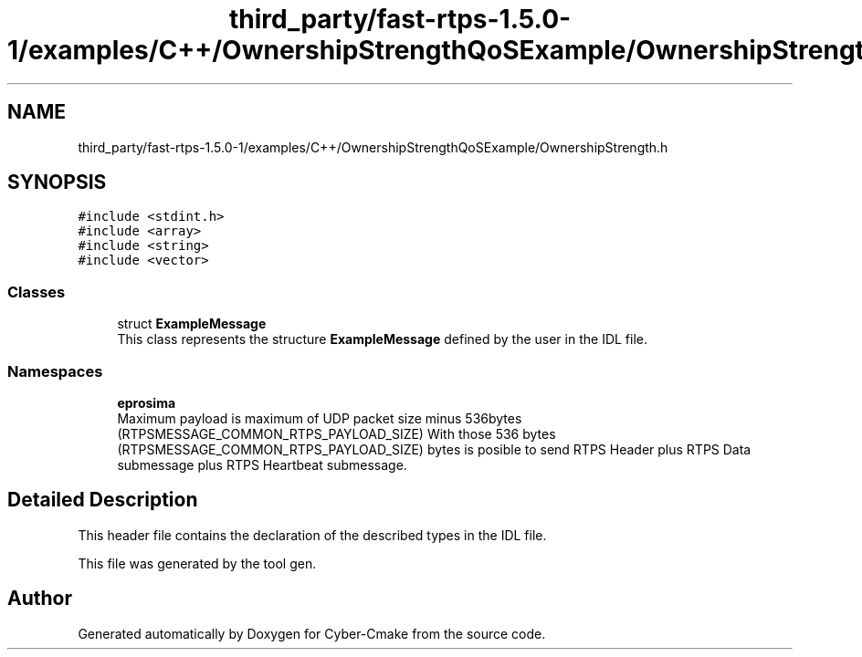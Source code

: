 .TH "third_party/fast-rtps-1.5.0-1/examples/C++/OwnershipStrengthQoSExample/OwnershipStrength.h" 3 "Sun Sep 3 2023" "Version 8.0" "Cyber-Cmake" \" -*- nroff -*-
.ad l
.nh
.SH NAME
third_party/fast-rtps-1.5.0-1/examples/C++/OwnershipStrengthQoSExample/OwnershipStrength.h
.SH SYNOPSIS
.br
.PP
\fC#include <stdint\&.h>\fP
.br
\fC#include <array>\fP
.br
\fC#include <string>\fP
.br
\fC#include <vector>\fP
.br

.SS "Classes"

.in +1c
.ti -1c
.RI "struct \fBExampleMessage\fP"
.br
.RI "This class represents the structure \fBExampleMessage\fP defined by the user in the IDL file\&. "
.in -1c
.SS "Namespaces"

.in +1c
.ti -1c
.RI " \fBeprosima\fP"
.br
.RI "Maximum payload is maximum of UDP packet size minus 536bytes (RTPSMESSAGE_COMMON_RTPS_PAYLOAD_SIZE) With those 536 bytes (RTPSMESSAGE_COMMON_RTPS_PAYLOAD_SIZE) bytes is posible to send RTPS Header plus RTPS Data submessage plus RTPS Heartbeat submessage\&. "
.in -1c
.SH "Detailed Description"
.PP 
This header file contains the declaration of the described types in the IDL file\&.
.PP
This file was generated by the tool gen\&. 
.SH "Author"
.PP 
Generated automatically by Doxygen for Cyber-Cmake from the source code\&.
